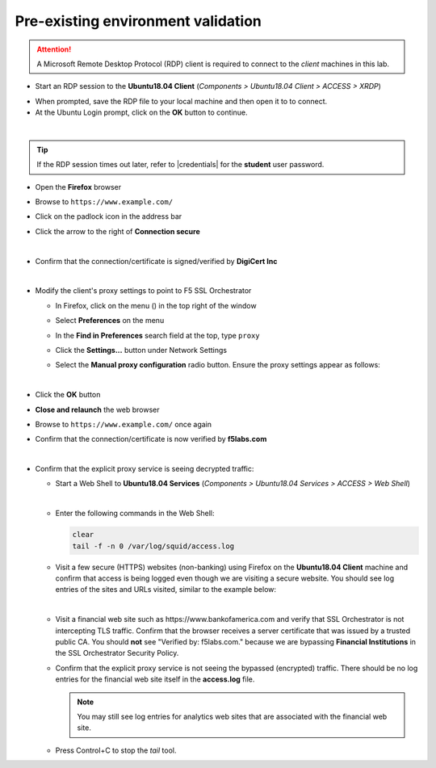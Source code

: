 .. role:: red
.. role:: bred

Pre-existing environment validation
================================================================================

.. attention::
   A Microsoft Remote Desktop Protocol (RDP) client is required to connect to the *client* machines in this lab.

-  Start an RDP session to the **Ubuntu18.04 Client** (*Components > Ubuntu18.04 Client > ACCESS > XRDP*)

.. image:: ../images/ubuntu-client-rdp-1.png

- When prompted, save the RDP file to your local machine and then open it to to connect.


-  At the Ubuntu Login prompt, click on the **OK** button to continue.

.. image:: ../images/ubuntu-client-rdp-2.png

|

.. tip::

   If the RDP session times out later, refer to |credentials| for the **student** user password.


-  Open the **Firefox** browser

-  Browse to ``https://www.example.com/``

-  Click on the padlock icon in the address bar

   |ff-padlock|

-  Click the arrow to the right of **Connection secure**

   |ff-conn-expand|

|

-  Confirm that the connection/certificate is signed/verified by **DigiCert Inc**

   |ff-digicert-verified|

|

-  Modify the client's proxy settings to point to F5 SSL Orchestrator

   -  In Firefox, click on the menu (|ff-menu|) in the top right of the window

   -  Select **Preferences** on the menu
   
   -  In the **Find in Preferences** search field at the top, type ``proxy``
   
   -  Click the **Settings...** button under Network Settings
   
   -  Select the **Manual proxy configuration** radio button. Ensure the proxy settings appear as follows:
   
      |ff-connection-settings|

|

-  Click the **OK** button

-  **Close and relaunch** the web browser

-  Browse to ``https://www.example.com/`` once again

-  Confirm that the connection/certificate is now verified by **f5labs.com**

   |ff-f5labs-verified|

|

-  Confirm that the explicit proxy service is seeing decrypted traffic:

   -  Start a Web Shell to **Ubuntu18.04 Services** (*Components > Ubuntu18.04 Services > ACCESS > Web Shell*)

      .. image:: ../images/ubuntu-services.png
         :alt: Ubuntu18.04 Services Web Shell

      |

   -  Enter the following commands in the Web Shell:

      .. code:: bash

         clear
         tail -f -n 0 /var/log/squid/access.log


   -  Visit a few secure (HTTPS) websites (non-banking) using Firefox on the **Ubuntu18.04 Client** machine and confirm that access is being logged even though we are visiting a secure website. You should see log entries of the sites and URLs visited, similar to the example below:

      |proxy-access-log|

      |

   -  Visit a financial web site such as \https://www.bankofamerica.com and verify that SSL Orchestrator is not intercepting TLS traffic. Confirm that the browser receives a server certificate that was issued by a trusted public CA. You should **not** see "Verified by: f5labs.com." because we are bypassing **Financial Institutions** in the SSL Orchestrator Security Policy.

   -  Confirm that the explicit proxy service is not seeing the bypassed (encrypted) traffic. There should be no log entries for the financial web site itself in the **access.log** file.

      .. note::
         You may still see log entries for analytics web sites that are associated with the financial web site.

   -  Press Control+C to stop the *tail* tool.


.. |ff-padlock| image:: ../images/ff-padlock.png
   :alt: Connection Padlock

.. |ff-conn-expand| image:: ../images/ff-conn-expand.png
   :alt: Site Information

.. |ff-f5labs-verified| image:: ../images/ff-f5labs-verified.png
   :alt: Verified By: f5labs.com

.. |ff-menu| image:: ../images/ff-menu.png
   :width: 14px
   :height: 14px
   :alt: Firefox Menu

.. |ff-digicert-verified| image:: ../images/ff-digicert-verified.png
   :alt: Verified By: DigiCert Inc

.. |ff-connection-settings| image:: ../images/ff-connection-settings.png
   :alt: Firefox Connection Settings

.. |proxy-access-log| image:: ../images/proxy-access-log.png
   :alt: Proxy Access Log


.. |credentials| raw:: html

      <a href="../labinfo.html#credentials" target="_blank"> User Credentials </a>
